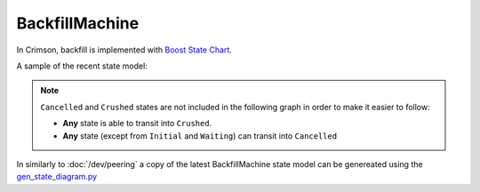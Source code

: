 ===============
BackfillMachine
===============


In Crimson, backfill is implemented with `Boost State Chart <https://www.boost.org/doc/libs/1_86_0/libs/statechart/doc/>`_.

.. //TODO: Once the implementation is settled:
..         * Explain exceptional states once we finish working on this code
..         * Explain example happy path flow (code walkthorugh?)
..         * https://tracker.ceph.com/issues/68728

A sample of the recent state model:

.. note:: ``Cancelled`` and ``Crushed`` states are not included in the
          following graph in order to make it easier to follow:

          * **Any** state is able to transit into ``Crushed``.

          * **Any** state (except from ``Initial`` and ``Waiting``) can transit into ``Cancelled``

.. image:: crimson_backfillmachine.svg


In similarly to :doc:`/dev/peering` a copy of the latest BackfillMachine
state model can be genereated using the `gen_state_diagram.py <https://github.com/ceph/ceph/blob/master/doc/scripts/gen_state_diagram.py>`_
